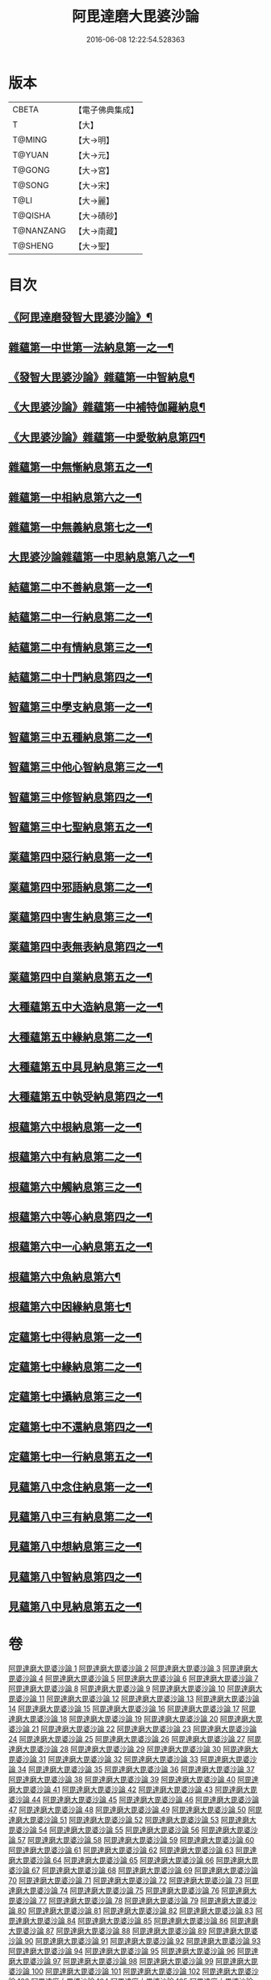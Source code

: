 #+TITLE: 阿毘達磨大毘婆沙論 
#+DATE: 2016-06-08 12:22:54.528363

* 版本
 |     CBETA|【電子佛典集成】|
 |         T|【大】     |
 |    T@MING|【大→明】   |
 |    T@YUAN|【大→元】   |
 |    T@GONG|【大→宮】   |
 |    T@SONG|【大→宋】   |
 |      T@LI|【大→麗】   |
 |   T@QISHA|【大→磧砂】  |
 | T@NANZANG|【大→南藏】  |
 |   T@SHENG|【大→聖】   |

* 目次
** [[file:KR6l0010_001.txt::001-0001a7][《阿毘達磨發智大毘婆沙論》¶]]
** [[file:KR6l0010_002.txt::002-0005b8][雜蘊第一中世第一法納息第一之一¶]]
** [[file:KR6l0010_009.txt::009-0042c8][《發智大毘婆沙論》雜蘊第一中智納息¶]]
** [[file:KR6l0010_023.txt::023-0116b27][《大毘婆沙論》雜蘊第一中補特伽羅納息¶]]
** [[file:KR6l0010_029.txt::029-0150c13][《大毘婆沙論》雜蘊第一中愛敬納息第四¶]]
** [[file:KR6l0010_034.txt::034-0178c26][雜蘊第一中無慚納息第五之一¶]]
** [[file:KR6l0010_038.txt::038-0198a8][雜蘊第一中相納息第六之一¶]]
** [[file:KR6l0010_039.txt::039-0203b20][雜蘊第一中無義納息第七之一¶]]
** [[file:KR6l0010_042.txt::042-0216b21][大毘婆沙論雜蘊第一中思納息第八之一¶]]
** [[file:KR6l0010_046.txt::046-0236b19][結蘊第二中不善納息第一之一¶]]
** [[file:KR6l0010_056.txt::056-0288a7][結蘊第二中一行納息第二之一¶]]
** [[file:KR6l0010_063.txt::063-0327b2][結蘊第二中有情納息第三之一¶]]
** [[file:KR6l0010_071.txt::071-0366a10][結蘊第二中十門納息第四之一¶]]
** [[file:KR6l0010_093.txt::093-0479a7][智蘊第三中學支納息第一之一¶]]
** [[file:KR6l0010_097.txt::097-0503c24][智蘊第三中五種納息第二之一¶]]
** [[file:KR6l0010_099.txt::099-0512a21][智蘊第三中他心智納息第三之一¶]]
** [[file:KR6l0010_105.txt::105-0546b9][智蘊第三中修智納息第四之一¶]]
** [[file:KR6l0010_109.txt::109-0562a24][智蘊第三中七聖納息第五之一¶]]
** [[file:KR6l0010_112.txt::112-0578a13][業蘊第四中惡行納息第一之一¶]]
** [[file:KR6l0010_116.txt::116-0604c3][業蘊第四中邪語納息第二之一¶]]
** [[file:KR6l0010_118.txt::118-0616c17][業蘊第四中害生納息第三之一¶]]
** [[file:KR6l0010_122.txt::122-0634b19][業蘊第四中表無表納息第四之一¶]]
** [[file:KR6l0010_124.txt::124-0649a15][業蘊第四中自業納息第五之一¶]]
** [[file:KR6l0010_127.txt::127-0661b38][大種蘊第五中大造納息第一之一¶]]
** [[file:KR6l0010_131.txt::131-0680b25][大種蘊第五中緣納息第二之一¶]]
** [[file:KR6l0010_134.txt::134-0693b18][大種蘊第五中具見納息第三之一¶]]
** [[file:KR6l0010_137.txt::137-0709a25][大種蘊第五中執受納息第四之一¶]]
** [[file:KR6l0010_142.txt::142-0728c8][根蘊第六中根納息第一之一¶]]
** [[file:KR6l0010_147.txt::147-0751b18][根蘊第六中有納息第二之一¶]]
** [[file:KR6l0010_149.txt::149-0760a22][根蘊第六中觸納息第三之一¶]]
** [[file:KR6l0010_151.txt::151-0769a7][根蘊第六中等心納息第四之一¶]]
** [[file:KR6l0010_155.txt::155-0787b12][根蘊第六中一心納息第五之一¶]]
** [[file:KR6l0010_156.txt::156-0792b28][根蘊第六中魚納息第六¶]]
** [[file:KR6l0010_156.txt::156-0795c25][根蘊第六中因緣納息第七¶]]
** [[file:KR6l0010_157.txt::157-0796a25][定蘊第七中得納息第一之一¶]]
** [[file:KR6l0010_162.txt::162-0821b9][定蘊第七中緣納息第二之一¶]]
** [[file:KR6l0010_166.txt::166-0836c22][定蘊第七中攝納息第三之一¶]]
** [[file:KR6l0010_174.txt::174-0873c11][定蘊第七中不還納息第四之一¶]]
** [[file:KR6l0010_183.txt::183-0919b24][定蘊第七中一行納息第五之一¶]]
** [[file:KR6l0010_187.txt::187-0936c7][見蘊第八中念住納息第一之一¶]]
** [[file:KR6l0010_192.txt::192-0960a29][見蘊第八中三有納息第二之一¶]]
** [[file:KR6l0010_195.txt::195-0974b26][見蘊第八中想納息第三之一¶]]
** [[file:KR6l0010_196.txt::196-0980b8][見蘊第八中智納息第四之一¶]]
** [[file:KR6l0010_198.txt::198-0987c10][見蘊第八中見納息第五之一¶]]

* 卷
[[file:KR6l0010_001.txt][阿毘達磨大毘婆沙論 1]]
[[file:KR6l0010_002.txt][阿毘達磨大毘婆沙論 2]]
[[file:KR6l0010_003.txt][阿毘達磨大毘婆沙論 3]]
[[file:KR6l0010_004.txt][阿毘達磨大毘婆沙論 4]]
[[file:KR6l0010_005.txt][阿毘達磨大毘婆沙論 5]]
[[file:KR6l0010_006.txt][阿毘達磨大毘婆沙論 6]]
[[file:KR6l0010_007.txt][阿毘達磨大毘婆沙論 7]]
[[file:KR6l0010_008.txt][阿毘達磨大毘婆沙論 8]]
[[file:KR6l0010_009.txt][阿毘達磨大毘婆沙論 9]]
[[file:KR6l0010_010.txt][阿毘達磨大毘婆沙論 10]]
[[file:KR6l0010_011.txt][阿毘達磨大毘婆沙論 11]]
[[file:KR6l0010_012.txt][阿毘達磨大毘婆沙論 12]]
[[file:KR6l0010_013.txt][阿毘達磨大毘婆沙論 13]]
[[file:KR6l0010_014.txt][阿毘達磨大毘婆沙論 14]]
[[file:KR6l0010_015.txt][阿毘達磨大毘婆沙論 15]]
[[file:KR6l0010_016.txt][阿毘達磨大毘婆沙論 16]]
[[file:KR6l0010_017.txt][阿毘達磨大毘婆沙論 17]]
[[file:KR6l0010_018.txt][阿毘達磨大毘婆沙論 18]]
[[file:KR6l0010_019.txt][阿毘達磨大毘婆沙論 19]]
[[file:KR6l0010_020.txt][阿毘達磨大毘婆沙論 20]]
[[file:KR6l0010_021.txt][阿毘達磨大毘婆沙論 21]]
[[file:KR6l0010_022.txt][阿毘達磨大毘婆沙論 22]]
[[file:KR6l0010_023.txt][阿毘達磨大毘婆沙論 23]]
[[file:KR6l0010_024.txt][阿毘達磨大毘婆沙論 24]]
[[file:KR6l0010_025.txt][阿毘達磨大毘婆沙論 25]]
[[file:KR6l0010_026.txt][阿毘達磨大毘婆沙論 26]]
[[file:KR6l0010_027.txt][阿毘達磨大毘婆沙論 27]]
[[file:KR6l0010_028.txt][阿毘達磨大毘婆沙論 28]]
[[file:KR6l0010_029.txt][阿毘達磨大毘婆沙論 29]]
[[file:KR6l0010_030.txt][阿毘達磨大毘婆沙論 30]]
[[file:KR6l0010_031.txt][阿毘達磨大毘婆沙論 31]]
[[file:KR6l0010_032.txt][阿毘達磨大毘婆沙論 32]]
[[file:KR6l0010_033.txt][阿毘達磨大毘婆沙論 33]]
[[file:KR6l0010_034.txt][阿毘達磨大毘婆沙論 34]]
[[file:KR6l0010_035.txt][阿毘達磨大毘婆沙論 35]]
[[file:KR6l0010_036.txt][阿毘達磨大毘婆沙論 36]]
[[file:KR6l0010_037.txt][阿毘達磨大毘婆沙論 37]]
[[file:KR6l0010_038.txt][阿毘達磨大毘婆沙論 38]]
[[file:KR6l0010_039.txt][阿毘達磨大毘婆沙論 39]]
[[file:KR6l0010_040.txt][阿毘達磨大毘婆沙論 40]]
[[file:KR6l0010_041.txt][阿毘達磨大毘婆沙論 41]]
[[file:KR6l0010_042.txt][阿毘達磨大毘婆沙論 42]]
[[file:KR6l0010_043.txt][阿毘達磨大毘婆沙論 43]]
[[file:KR6l0010_044.txt][阿毘達磨大毘婆沙論 44]]
[[file:KR6l0010_045.txt][阿毘達磨大毘婆沙論 45]]
[[file:KR6l0010_046.txt][阿毘達磨大毘婆沙論 46]]
[[file:KR6l0010_047.txt][阿毘達磨大毘婆沙論 47]]
[[file:KR6l0010_048.txt][阿毘達磨大毘婆沙論 48]]
[[file:KR6l0010_049.txt][阿毘達磨大毘婆沙論 49]]
[[file:KR6l0010_050.txt][阿毘達磨大毘婆沙論 50]]
[[file:KR6l0010_051.txt][阿毘達磨大毘婆沙論 51]]
[[file:KR6l0010_052.txt][阿毘達磨大毘婆沙論 52]]
[[file:KR6l0010_053.txt][阿毘達磨大毘婆沙論 53]]
[[file:KR6l0010_054.txt][阿毘達磨大毘婆沙論 54]]
[[file:KR6l0010_055.txt][阿毘達磨大毘婆沙論 55]]
[[file:KR6l0010_056.txt][阿毘達磨大毘婆沙論 56]]
[[file:KR6l0010_057.txt][阿毘達磨大毘婆沙論 57]]
[[file:KR6l0010_058.txt][阿毘達磨大毘婆沙論 58]]
[[file:KR6l0010_059.txt][阿毘達磨大毘婆沙論 59]]
[[file:KR6l0010_060.txt][阿毘達磨大毘婆沙論 60]]
[[file:KR6l0010_061.txt][阿毘達磨大毘婆沙論 61]]
[[file:KR6l0010_062.txt][阿毘達磨大毘婆沙論 62]]
[[file:KR6l0010_063.txt][阿毘達磨大毘婆沙論 63]]
[[file:KR6l0010_064.txt][阿毘達磨大毘婆沙論 64]]
[[file:KR6l0010_065.txt][阿毘達磨大毘婆沙論 65]]
[[file:KR6l0010_066.txt][阿毘達磨大毘婆沙論 66]]
[[file:KR6l0010_067.txt][阿毘達磨大毘婆沙論 67]]
[[file:KR6l0010_068.txt][阿毘達磨大毘婆沙論 68]]
[[file:KR6l0010_069.txt][阿毘達磨大毘婆沙論 69]]
[[file:KR6l0010_070.txt][阿毘達磨大毘婆沙論 70]]
[[file:KR6l0010_071.txt][阿毘達磨大毘婆沙論 71]]
[[file:KR6l0010_072.txt][阿毘達磨大毘婆沙論 72]]
[[file:KR6l0010_073.txt][阿毘達磨大毘婆沙論 73]]
[[file:KR6l0010_074.txt][阿毘達磨大毘婆沙論 74]]
[[file:KR6l0010_075.txt][阿毘達磨大毘婆沙論 75]]
[[file:KR6l0010_076.txt][阿毘達磨大毘婆沙論 76]]
[[file:KR6l0010_077.txt][阿毘達磨大毘婆沙論 77]]
[[file:KR6l0010_078.txt][阿毘達磨大毘婆沙論 78]]
[[file:KR6l0010_079.txt][阿毘達磨大毘婆沙論 79]]
[[file:KR6l0010_080.txt][阿毘達磨大毘婆沙論 80]]
[[file:KR6l0010_081.txt][阿毘達磨大毘婆沙論 81]]
[[file:KR6l0010_082.txt][阿毘達磨大毘婆沙論 82]]
[[file:KR6l0010_083.txt][阿毘達磨大毘婆沙論 83]]
[[file:KR6l0010_084.txt][阿毘達磨大毘婆沙論 84]]
[[file:KR6l0010_085.txt][阿毘達磨大毘婆沙論 85]]
[[file:KR6l0010_086.txt][阿毘達磨大毘婆沙論 86]]
[[file:KR6l0010_087.txt][阿毘達磨大毘婆沙論 87]]
[[file:KR6l0010_088.txt][阿毘達磨大毘婆沙論 88]]
[[file:KR6l0010_089.txt][阿毘達磨大毘婆沙論 89]]
[[file:KR6l0010_090.txt][阿毘達磨大毘婆沙論 90]]
[[file:KR6l0010_091.txt][阿毘達磨大毘婆沙論 91]]
[[file:KR6l0010_092.txt][阿毘達磨大毘婆沙論 92]]
[[file:KR6l0010_093.txt][阿毘達磨大毘婆沙論 93]]
[[file:KR6l0010_094.txt][阿毘達磨大毘婆沙論 94]]
[[file:KR6l0010_095.txt][阿毘達磨大毘婆沙論 95]]
[[file:KR6l0010_096.txt][阿毘達磨大毘婆沙論 96]]
[[file:KR6l0010_097.txt][阿毘達磨大毘婆沙論 97]]
[[file:KR6l0010_098.txt][阿毘達磨大毘婆沙論 98]]
[[file:KR6l0010_099.txt][阿毘達磨大毘婆沙論 99]]
[[file:KR6l0010_100.txt][阿毘達磨大毘婆沙論 100]]
[[file:KR6l0010_101.txt][阿毘達磨大毘婆沙論 101]]
[[file:KR6l0010_102.txt][阿毘達磨大毘婆沙論 102]]
[[file:KR6l0010_103.txt][阿毘達磨大毘婆沙論 103]]
[[file:KR6l0010_104.txt][阿毘達磨大毘婆沙論 104]]
[[file:KR6l0010_105.txt][阿毘達磨大毘婆沙論 105]]
[[file:KR6l0010_106.txt][阿毘達磨大毘婆沙論 106]]
[[file:KR6l0010_107.txt][阿毘達磨大毘婆沙論 107]]
[[file:KR6l0010_108.txt][阿毘達磨大毘婆沙論 108]]
[[file:KR6l0010_109.txt][阿毘達磨大毘婆沙論 109]]
[[file:KR6l0010_110.txt][阿毘達磨大毘婆沙論 110]]
[[file:KR6l0010_111.txt][阿毘達磨大毘婆沙論 111]]
[[file:KR6l0010_112.txt][阿毘達磨大毘婆沙論 112]]
[[file:KR6l0010_113.txt][阿毘達磨大毘婆沙論 113]]
[[file:KR6l0010_114.txt][阿毘達磨大毘婆沙論 114]]
[[file:KR6l0010_115.txt][阿毘達磨大毘婆沙論 115]]
[[file:KR6l0010_116.txt][阿毘達磨大毘婆沙論 116]]
[[file:KR6l0010_117.txt][阿毘達磨大毘婆沙論 117]]
[[file:KR6l0010_118.txt][阿毘達磨大毘婆沙論 118]]
[[file:KR6l0010_119.txt][阿毘達磨大毘婆沙論 119]]
[[file:KR6l0010_120.txt][阿毘達磨大毘婆沙論 120]]
[[file:KR6l0010_121.txt][阿毘達磨大毘婆沙論 121]]
[[file:KR6l0010_122.txt][阿毘達磨大毘婆沙論 122]]
[[file:KR6l0010_123.txt][阿毘達磨大毘婆沙論 123]]
[[file:KR6l0010_124.txt][阿毘達磨大毘婆沙論 124]]
[[file:KR6l0010_125.txt][阿毘達磨大毘婆沙論 125]]
[[file:KR6l0010_126.txt][阿毘達磨大毘婆沙論 126]]
[[file:KR6l0010_127.txt][阿毘達磨大毘婆沙論 127]]
[[file:KR6l0010_128.txt][阿毘達磨大毘婆沙論 128]]
[[file:KR6l0010_129.txt][阿毘達磨大毘婆沙論 129]]
[[file:KR6l0010_130.txt][阿毘達磨大毘婆沙論 130]]
[[file:KR6l0010_131.txt][阿毘達磨大毘婆沙論 131]]
[[file:KR6l0010_132.txt][阿毘達磨大毘婆沙論 132]]
[[file:KR6l0010_133.txt][阿毘達磨大毘婆沙論 133]]
[[file:KR6l0010_134.txt][阿毘達磨大毘婆沙論 134]]
[[file:KR6l0010_135.txt][阿毘達磨大毘婆沙論 135]]
[[file:KR6l0010_136.txt][阿毘達磨大毘婆沙論 136]]
[[file:KR6l0010_137.txt][阿毘達磨大毘婆沙論 137]]
[[file:KR6l0010_138.txt][阿毘達磨大毘婆沙論 138]]
[[file:KR6l0010_139.txt][阿毘達磨大毘婆沙論 139]]
[[file:KR6l0010_140.txt][阿毘達磨大毘婆沙論 140]]
[[file:KR6l0010_141.txt][阿毘達磨大毘婆沙論 141]]
[[file:KR6l0010_142.txt][阿毘達磨大毘婆沙論 142]]
[[file:KR6l0010_143.txt][阿毘達磨大毘婆沙論 143]]
[[file:KR6l0010_144.txt][阿毘達磨大毘婆沙論 144]]
[[file:KR6l0010_145.txt][阿毘達磨大毘婆沙論 145]]
[[file:KR6l0010_146.txt][阿毘達磨大毘婆沙論 146]]
[[file:KR6l0010_147.txt][阿毘達磨大毘婆沙論 147]]
[[file:KR6l0010_148.txt][阿毘達磨大毘婆沙論 148]]
[[file:KR6l0010_149.txt][阿毘達磨大毘婆沙論 149]]
[[file:KR6l0010_150.txt][阿毘達磨大毘婆沙論 150]]
[[file:KR6l0010_151.txt][阿毘達磨大毘婆沙論 151]]
[[file:KR6l0010_152.txt][阿毘達磨大毘婆沙論 152]]
[[file:KR6l0010_153.txt][阿毘達磨大毘婆沙論 153]]
[[file:KR6l0010_154.txt][阿毘達磨大毘婆沙論 154]]
[[file:KR6l0010_155.txt][阿毘達磨大毘婆沙論 155]]
[[file:KR6l0010_156.txt][阿毘達磨大毘婆沙論 156]]
[[file:KR6l0010_157.txt][阿毘達磨大毘婆沙論 157]]
[[file:KR6l0010_158.txt][阿毘達磨大毘婆沙論 158]]
[[file:KR6l0010_159.txt][阿毘達磨大毘婆沙論 159]]
[[file:KR6l0010_160.txt][阿毘達磨大毘婆沙論 160]]
[[file:KR6l0010_161.txt][阿毘達磨大毘婆沙論 161]]
[[file:KR6l0010_162.txt][阿毘達磨大毘婆沙論 162]]
[[file:KR6l0010_163.txt][阿毘達磨大毘婆沙論 163]]
[[file:KR6l0010_164.txt][阿毘達磨大毘婆沙論 164]]
[[file:KR6l0010_165.txt][阿毘達磨大毘婆沙論 165]]
[[file:KR6l0010_166.txt][阿毘達磨大毘婆沙論 166]]
[[file:KR6l0010_167.txt][阿毘達磨大毘婆沙論 167]]
[[file:KR6l0010_168.txt][阿毘達磨大毘婆沙論 168]]
[[file:KR6l0010_169.txt][阿毘達磨大毘婆沙論 169]]
[[file:KR6l0010_170.txt][阿毘達磨大毘婆沙論 170]]
[[file:KR6l0010_171.txt][阿毘達磨大毘婆沙論 171]]
[[file:KR6l0010_172.txt][阿毘達磨大毘婆沙論 172]]
[[file:KR6l0010_173.txt][阿毘達磨大毘婆沙論 173]]
[[file:KR6l0010_174.txt][阿毘達磨大毘婆沙論 174]]
[[file:KR6l0010_175.txt][阿毘達磨大毘婆沙論 175]]
[[file:KR6l0010_176.txt][阿毘達磨大毘婆沙論 176]]
[[file:KR6l0010_177.txt][阿毘達磨大毘婆沙論 177]]
[[file:KR6l0010_178.txt][阿毘達磨大毘婆沙論 178]]
[[file:KR6l0010_179.txt][阿毘達磨大毘婆沙論 179]]
[[file:KR6l0010_180.txt][阿毘達磨大毘婆沙論 180]]
[[file:KR6l0010_181.txt][阿毘達磨大毘婆沙論 181]]
[[file:KR6l0010_182.txt][阿毘達磨大毘婆沙論 182]]
[[file:KR6l0010_183.txt][阿毘達磨大毘婆沙論 183]]
[[file:KR6l0010_184.txt][阿毘達磨大毘婆沙論 184]]
[[file:KR6l0010_185.txt][阿毘達磨大毘婆沙論 185]]
[[file:KR6l0010_186.txt][阿毘達磨大毘婆沙論 186]]
[[file:KR6l0010_187.txt][阿毘達磨大毘婆沙論 187]]
[[file:KR6l0010_188.txt][阿毘達磨大毘婆沙論 188]]
[[file:KR6l0010_189.txt][阿毘達磨大毘婆沙論 189]]
[[file:KR6l0010_190.txt][阿毘達磨大毘婆沙論 190]]
[[file:KR6l0010_191.txt][阿毘達磨大毘婆沙論 191]]
[[file:KR6l0010_192.txt][阿毘達磨大毘婆沙論 192]]
[[file:KR6l0010_193.txt][阿毘達磨大毘婆沙論 193]]
[[file:KR6l0010_194.txt][阿毘達磨大毘婆沙論 194]]
[[file:KR6l0010_195.txt][阿毘達磨大毘婆沙論 195]]
[[file:KR6l0010_196.txt][阿毘達磨大毘婆沙論 196]]
[[file:KR6l0010_197.txt][阿毘達磨大毘婆沙論 197]]
[[file:KR6l0010_198.txt][阿毘達磨大毘婆沙論 198]]
[[file:KR6l0010_199.txt][阿毘達磨大毘婆沙論 199]]
[[file:KR6l0010_200.txt][阿毘達磨大毘婆沙論 200]]

